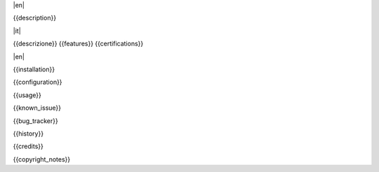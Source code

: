 .. $include readme_header.rst

|en|

{{description}}

|it|

{{descrizione}}
{{features}}
{{certifications}}

|en|

{{installation}}

{{configuration}}

{{usage}}

{{known_issue}}

{{bug_tracker}}

{{history}}

{{credits}}

{{copyright_notes}}

.. $include readme_footer.rst
